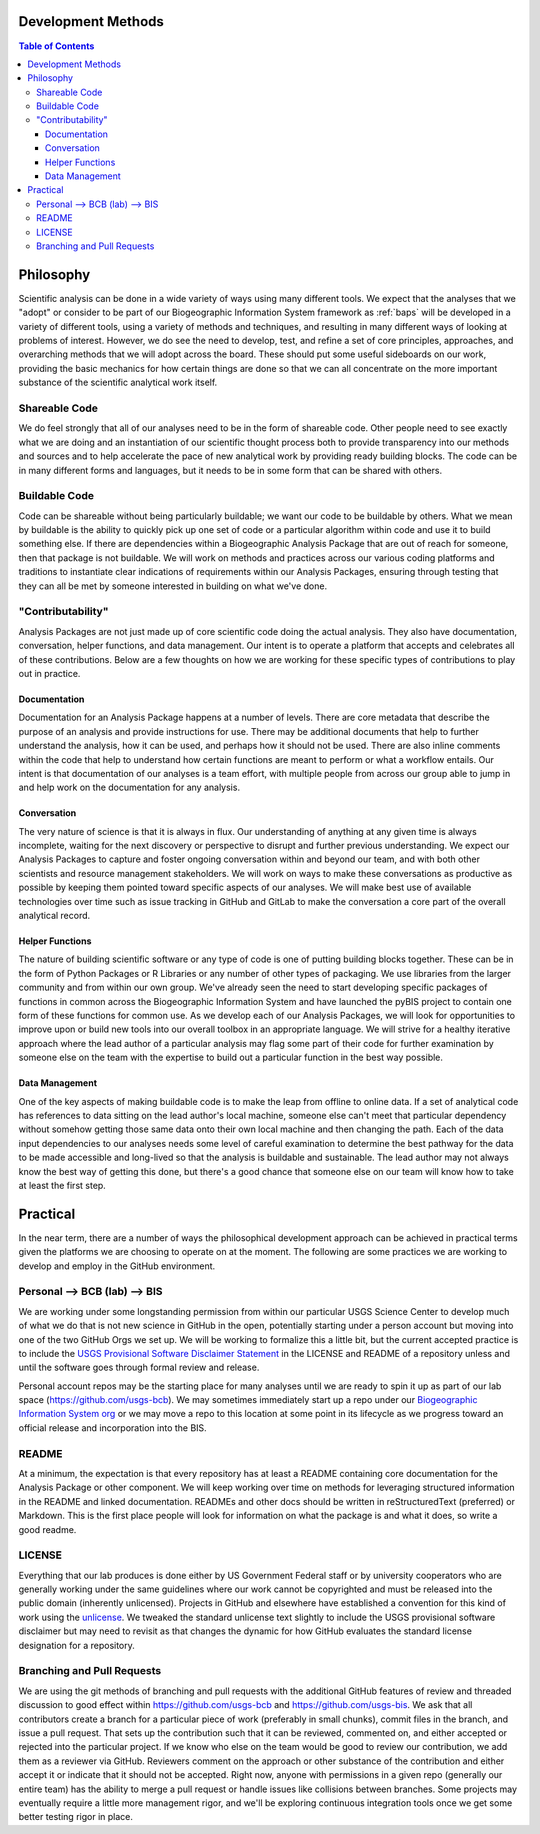 .. _devmethods:

Development Methods
*******************

.. contents:: Table of Contents

Philosophy
**********

Scientific analysis can be done in a wide variety of ways using many different tools. We expect that the analyses that we "adopt" or consider to be part of our Biogeographic Information System framework as :ref:`baps` will be developed in a variety of different tools, using a variety of methods and techniques, and resulting in many different ways of looking at problems of interest. However, we do see the need to develop, test, and refine a set of core principles, approaches, and overarching methods that we will adopt across the board. These should put some useful sideboards on our work, providing the basic mechanics for how certain things are done so that we can all concentrate on the more important substance of the scientific analytical work itself.

Shareable Code
--------------

We do feel strongly that all of our analyses need to be in the form of shareable code. Other people need to see exactly what we are doing and an instantiation of our scientific thought process both to provide transparency into our methods and sources and to help accelerate the pace of new analytical work by providing ready building blocks. The code can be in many different forms and languages, but it needs to be in some form that can be shared with others.

Buildable Code
--------------

Code can be shareable without being particularly buildable; we want our code to be buildable by others. What we mean by buildable is the ability to quickly pick up one set of code or a particular algorithm within code and use it to build something else. If there are dependencies within a Biogeographic Analysis Package that are out of reach for someone, then that package is not buildable. We will work on methods and practices across our various coding platforms and traditions to instantiate clear indications of requirements within our Analysis Packages, ensuring through testing that they can all be met by someone interested in building on what we've done.

"Contributability"
------------------

Analysis Packages are not just made up of core scientific code doing the actual analysis. They also have documentation, conversation, helper functions, and data management. Our intent is to operate a platform that accepts and celebrates all of these contributions. Below are a few thoughts on how we are working for these specific types of contributions to play out in practice.

Documentation
~~~~~~~~~~~~~

Documentation for an Analysis Package happens at a number of levels. There are core metadata that describe the purpose of an analysis and provide instructions for use. There may be additional documents that help to further understand the analysis, how it can be used, and perhaps how it should not be used. There are also inline comments within the code that help to understand how certain functions are meant to perform or what a workflow entails. Our intent is that documentation of our analyses is a team effort, with multiple people from across our group able to jump in and help work on the documentation for any analysis.

Conversation
~~~~~~~~~~~~

The very nature of science is that it is always in flux. Our understanding of anything at any given time is always incomplete, waiting for the next discovery or perspective to disrupt and further previous understanding. We expect our Analysis Packages to capture and foster ongoing conversation within and beyond our team, and with both other scientists and resource management stakeholders. We will work on ways to make these conversations as productive as possible by keeping them pointed toward specific aspects of our analyses. We will make best use of available technologies over time such as issue tracking in GitHub and GitLab to make the conversation a core part of the overall analytical record.

Helper Functions
~~~~~~~~~~~~~~~~

The nature of building scientific software or any type of code is one of putting building blocks together. These can be in the form of Python Packages or R Libraries or any number of other types of packaging. We use libraries from the larger community and from within our own group. We've already seen the need to start developing specific packages of functions in common across the Biogeographic Information System and have launched the pyBIS project to contain one form of these functions for common use. As we develop each of our Analysis Packages, we will look for opportunities to improve upon or build new tools into our overall toolbox in an appropriate language. We will strive for a healthy iterative approach where the lead author of a particular analysis may flag some part of their code for further examination by someone else on the team with the expertise to build out a particular function in the best way possible.

Data Management
~~~~~~~~~~~~~~~

One of the key aspects of making buildable code is to make the leap from offline to online data. If a set of analytical code has references to data sitting on the lead author's local machine, someone else can't meet that particular dependency without somehow getting those same data onto their own local machine and then changing the path. Each of the data input dependencies to our analyses needs some level of careful examination to determine the best pathway for the data to be made accessible and long-lived so that the analysis is buildable and sustainable. The lead author may not always know the best way of getting this done, but there's a good chance that someone else on our team will know how to take at least the first step.

Practical
*********

In the near term, there are a number of ways the philosophical development approach can be achieved in practical terms given the platforms we are choosing to operate on at the moment. The following are some practices we are working to develop and employ in the GitHub environment.

Personal --> BCB (lab) --> BIS
------------------------------

We are working under some longstanding permission from within our particular USGS Science Center to develop much of what we do that is not new science in GitHub in the open, potentially starting under a person account but moving into one of the two GitHub Orgs we set up. We will be working to formalize this a little bit, but the current accepted practice is to include the `USGS Provisional Software Disclaimer Statement <https://www2.usgs.gov/fsp/fsp_disclaimers.asp#11>`_ in the LICENSE and README of a repository unless and until the software goes through formal review and release.

Personal account repos may be the starting place for many analyses until we are ready to spin it up as part of our lab space (https://github.com/usgs-bcb). We may sometimes immediately start up a repo under our `Biogeographic Information System org <https://github.com/usgs-bis>`_ or we may move a repo to this location at some point in its lifecycle as we progress toward an official release and incorporation into the BIS.

README
------

At a minimum, the expectation is that every repository has at least a README containing core documentation for the Analysis Package or other component. We will keep working over time on methods for leveraging structured information in the README and linked documentation. READMEs and other docs should be written in reStructuredText (preferred) or Markdown. This is the first place people will look for information on what the package is and what it does, so write a good readme.

LICENSE
-------

Everything that our lab produces is done either by US Government Federal staff or by university cooperators who are generally working under the same guidelines where our work cannot be copyrighted and must be released into the public domain (inherently unlicensed). Projects in GitHub and elsewhere have established a convention for this kind of work using the `unlicense <http://unlicense.org>`_. We tweaked the standard unlicense text slightly to include the USGS provisional software disclaimer but may need to revisit as that changes the dynamic for how GitHub evaluates the standard license designation for a repository.

Branching and Pull Requests
---------------------------

We are using the git methods of branching and pull requests with the additional GitHub features of review and threaded discussion to good effect within https://github.com/usgs-bcb and https://github.com/usgs-bis. We ask that all contributors create a branch for a particular piece of work (preferably in small chunks), commit files in the branch, and issue a pull request. That sets up the contribution such that it can be reviewed, commented on, and either accepted or rejected into the particular project. If we know who else on the team would be good to review our contribution, we add them as a reviewer via GitHub. Reviewers comment on the approach or other substance of the contribution and either accept it or indicate that it should not be accepted. Right now, anyone with permissions in a given repo (generally our entire team) has the ability to merge a pull request or handle issues like collisions between branches. Some projects may eventually require a little more management rigor, and we'll be exploring continuous integration tools once we get some better testing rigor in place.

